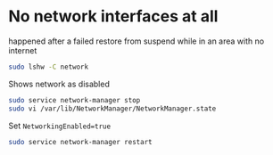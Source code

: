 * No network interfaces at all

happened after a failed restore from suspend while in an area with no internet

#+begin_src sh
sudo lshw -C network
#+end_src

Shows network as disabled

#+begin_src sh
sudo service network-manager stop
sudo vi /var/lib/NetworkManager/NetworkManager.state
#+end_src

Set =NetworkingEnabled=true=

#+begin_src sh
sudo service network-manager restart
#+end_src
